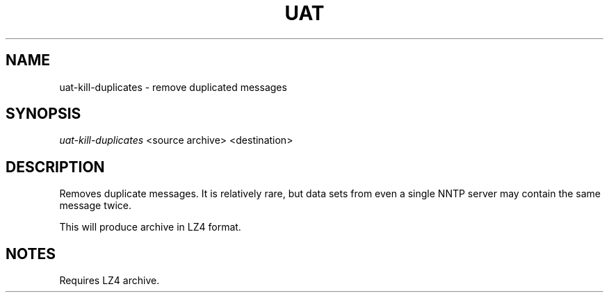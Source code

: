 .TH UAT 1 2016-11-24 UAT "Usenet Archive Toolkit"
.SH NAME
uat-kill-duplicates \- remove duplicated messages
.SH SYNOPSIS
.I uat-kill-duplicates
<source archive>
<destination>
.SH DESCRIPTION
Removes duplicate messages. It is relatively rare, but data sets from even a
single NNTP server may contain the same message twice.

This will produce archive in LZ4 format.
.SH NOTES
Requires LZ4 archive.
